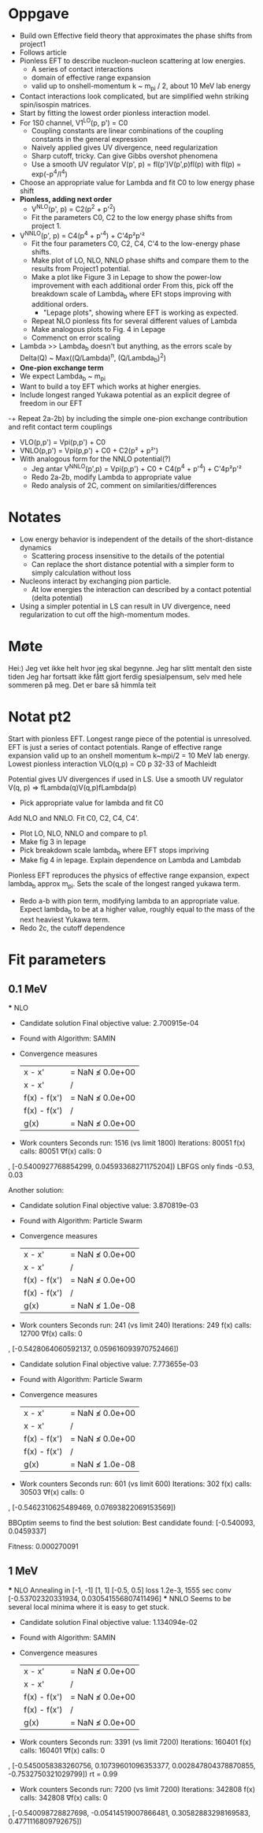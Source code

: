 * Oppgave
- Build own Effective field theory that approximates the phase shifts from project1
- Follows article
- Pionless EFT to describe nucleon-nucleon scattering at low energies.
  - A series of contact interactions
  - domain of effective range expansion
  - valid up to onshell-momentum k ~ m_pi / 2, about 10 MeV lab energy
- Contact interactions look complicated, but are simplified wehn striking spin/isospin matrices.
- Start by fitting the lowest order pionless interaction model.
- For 1S0 channel, V1^LO(p, p') = C0
  - Coupling constants are linear combinations of the coupling constants in the general expression
  - Naively applied gives UV divergence, need regularization
  - Sharp cutoff, tricky. Can give Gibbs overshot phenomena
  - Use a smooth UV regulator V(p', p) = fl(p')V(p',p)fl(p)
    with fl(p) = exp(-p^4/l^4)
- Choose an appropriate value for Lambda and fit C0 to low energy phase shift
- *Pionless, adding next order*
  - V^NLO(p', p) = C2(p^2 + p'^2)
  - Fit the parameters C0, C2 to the low energy phase shifts from project 1.
- V^NNLO(p', p) = C4(p^4 + p'^4) + C'4p²p'²
  + Fit the four parameters C0, C2, C4, C'4 to the low-energy phase shifts.
  + Make plot of LO, NLO, NNLO phase shifts and compare them to the results from Project1 potential.
  + Make a plot like Figure 3 in Lepage to show the power-low improvement with each additional order
    From this, pick off the breakdown scale of Lambda_b where EFt stops improving with additional orders.
    - "Lepage plots", showing where EFT is working as expected.
  + Repeat NLO pionless fits for several different values of Lambda
  + Make analogous plots to Fig. 4 in Lepage
  + Commenct on error scaling
- Lambda >> Lambda_b doesn't but anything, as the errors scale by
  Delta(Q) ~ Max((Q/Lambda)^n, (Q/Lambda_b)^2)
- *One-pion exchange term*
- We expect Lambda_b ~ m_pi
- Want to build a toy EFT which works at higher energies.
- Include longest ranged Yukawa potential as an explicit degree of freedom in our EFT
-+ Repeat 2a-2b) by including the simple one-pion exchange contribution and refit contact term couplings
- VLO(p,p') = Vpi(p,p') + C0
- VNLO(p,p') = Vpi(p,p') + C0 + C2(p² + p²')
- With analogous form for the NNLO potential(?)
  - Jeg antar V^NNLO(p',p) = Vpi(p,p') + C0 + C4(p^4 + p'^4) + C'4p²p'²
  + Redo 2a-2b, modify Lambda to appropriate value
  + Redo analysis of 2C, comment on similarities/differences

    
* Notates
  - Low energy behavior is independent of the details of the short-distance dynamics
    - Scattering process insensitive to the details of the potential
    - Can replace the short distance potential with a simpler form to simply calculation without loss
  - Nucleons interact by exchanging pion particle.
    - At low energies the interaction can described by a contact potential (delta potential)
  - Using a simpler potential in LS can result in UV divergence, need
    regularization to cut off the high-momentum modes.
    
* Møte
Hei:)
Jeg vet ikke helt hvor jeg skal begynne.
Jeg har slitt mentalt den siste tiden
Jeg har fortsatt ikke fått gjort ferdig spesialpensum, selv med hele sommeren på
meg. Det er bare så himmla teit
  

* Notat pt2
   Start with pionless EFT. Longest range piece of the potential is unresolved.
   EFT is just a series of contact potentials. Range of effective range expansion
   valid up to an onshell momentum k~mpi/2 = 10 MeV lab energy. 
   Lowest pionless interaction
          VLO(q,p) = C0
   p 32-33 of Machleidt
   
   Potential gives UV divergences if used in LS. Use a smooth UV regulator
         V(q, p) => fLambda(q)V(q,p)fLambda(p)
   * Pick appropriate value for lambda and fit C0
     

   Add NLO and NNLO. Fit C0, C2, C4, C4'. 
   * Plot LO, NLO, NNLO and compare to p1.
   * Make fig 3 in lepage
   * Pick breakdown scale lambda_b where EFT stops impriving
   * Make fig 4 in lepage. Explain dependence on Lambda and Lambdab
  Pionless EFT reproduces the physics of effective range expansion, expect
  lambda_b approx m_pi. Sets the scale of the longest ranged yukawa term.
  * Redo a-b with pion term, modifying lambda to an appropriate value.
    Expect lambda_b to be at a higher value, roughly equal to the mass of
    the next heaviest Yukawa term.
  * Redo 2c, the cutoff dependence

* Fit parameters
** 0.1 MeV
   *** NLO
 * Candidate solution
    Final objective value:     2.700915e-04

 * Found with
    Algorithm:     SAMIN

 * Convergence measures
    |x - x'|               = NaN ≰ 0.0e+00
    |x - x'|/|x'|          = NaN ≰ 0.0e+00
    |f(x) - f(x')|         = NaN ≰ 0.0e+00
    |f(x) - f(x')|/|f(x')| = NaN ≰ 0.0e+00
    |g(x)|                 = NaN ≰ 0.0e+00

 * Work counters
    Seconds run:   1516  (vs limit 1800)
    Iterations:    80051
    f(x) calls:    80051
    ∇f(x) calls:   0
, [-0.5400927768854299, 0.04593368271175204])
   LBFGS only finds -0.53, 0.03


   Another solution:
 * Candidate solution
    Final objective value:     3.870819e-03

 * Found with
    Algorithm:     Particle Swarm

 * Convergence measures
    |x - x'|               = NaN ≰ 0.0e+00
    |x - x'|/|x'|          = NaN ≰ 0.0e+00
    |f(x) - f(x')|         = NaN ≰ 0.0e+00
    |f(x) - f(x')|/|f(x')| = NaN ≰ 0.0e+00
    |g(x)|                 = NaN ≰ 1.0e-08

 * Work counters
    Seconds run:   241  (vs limit 240)
    Iterations:    249
    f(x) calls:    12700
    ∇f(x) calls:   0
, [-0.5428064060592137, 0.059616093970752466])

 * Candidate solution
    Final objective value:     7.773655e-03

 * Found with
    Algorithm:     Particle Swarm

 * Convergence measures
    |x - x'|               = NaN ≰ 0.0e+00
    |x - x'|/|x'|          = NaN ≰ 0.0e+00
    |f(x) - f(x')|         = NaN ≰ 0.0e+00
    |f(x) - f(x')|/|f(x')| = NaN ≰ 0.0e+00
    |g(x)|                 = NaN ≰ 1.0e-08

 * Work counters
    Seconds run:   601  (vs limit 600)
    Iterations:    302
    f(x) calls:    30503
    ∇f(x) calls:   0
, [-0.5462310625489469, 0.07693822069153569])

  BBOptim seems to find the best solution:
  Best candidate found: [-0.540093, 0.0459337]

  Fitness: 0.000270091
** 1 MeV
   *** NLO
       Annealing in [-1, -1] [1, 1] [-0.5, 0.5] loss 1.2e-3, 1555 sec conv
       [-0.53702320331934, 0.030541556807411496] 
   *** NNLO
       Seems to be several local minima where it is easy to get stuck.
 * Candidate solution
    Final objective value:     1.134094e-02

 * Found with
    Algorithm:     SAMIN

 * Convergence measures
    |x - x'|               = NaN ≰ 0.0e+00
    |x - x'|/|x'|          = NaN ≰ 0.0e+00
    |f(x) - f(x')|         = NaN ≰ 0.0e+00
    |f(x) - f(x')|/|f(x')| = NaN ≰ 0.0e+00
    |g(x)|                 = NaN ≰ 0.0e+00

 * Work counters
    Seconds run:   3391  (vs limit 7200)
    Iterations:    160401
    f(x) calls:    160401
    ∇f(x) calls:   0
, [-0.5450058383260756, 0.10739601096353377, 0.002847804378870855, -0.7532750321029799])
  rt = 0.99
 * Work counters
    Seconds run:   7200  (vs limit 7200)
    Iterations:    342808
    f(x) calls:    342808
    ∇f(x) calls:   0
, [-0.540098728827698, -0.05414519007866481, 0.30582883298169583, 0.4771116809792675])
